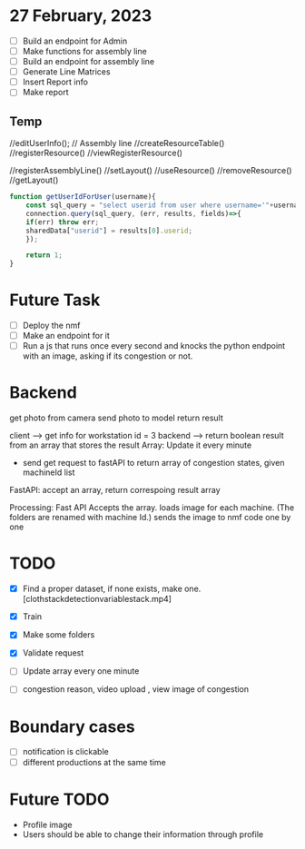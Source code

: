 * 27 February, 2023
- [ ] Build an endpoint for Admin
- [ ] Make functions for assembly line
- [ ] Build an endpoint for assembly line
- [ ] Generate Line Matrices
- [ ] Insert Report info
- [ ] Make report
** Temp
//editUserInfo();
// Assembly line
//createResourceTable()
//registerResource()
//viewRegisterResource()

//registerAssemblyLine()
//setLayout()
//useResource()
//removeResource()
//getLayout()

#+begin_src javascript
  function getUserIdForUser(username){
      const sql_query = "select userid from user where username='"+username+"';"; 
      connection.query(sql_query, (err, results, fields)=>{
	  if(err) throw err;
	  sharedData["userid"] = results[0].userid;
      });

      return 1;
  }
#+end_src

* Future Task
- [ ] Deploy the nmf
- [ ] Make an endpoint for it
- [ ] Run a js that runs once every second and knocks the python endpoint with an image, asking if its congestion or not.

* Backend
get photo from camera
send photo to model 
return result 

client --> get info for workstation id = 3 
backend --> return boolean result from an array that stores the result
Array: Update it every minute
      - send get request to fastAPI to return array of congestion states, given machineId list 
FastAPI: accept an array, return correspoing result array 

Processing: Fast API Accepts the array. 
            loads image for each machine. (The folders are renamed with machine Id.)
            sends the image to nmf code one by one 

* TODO
- [X] Find a proper dataset, if none exists, make one. [clothstackdetectionvariablestack.mp4]
- [X] Train
- [X] Make some folders 
- [X] Validate request
- [ ] Update array every one minute

- [ ] congestion reason, video upload , view image of congestion 

* Boundary cases 
- [ ] notification is clickable 
- [ ] different productions at the same time

* Future TODO 
- Profile image
- Users should be able to change their information through profile